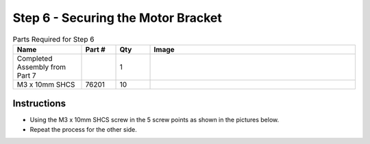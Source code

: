 Step 6 - Securing the Motor Bracket
===================================

.. list-table:: Parts Required for Step 6
        :widths: 50 25 25 150
        :header-rows: 1
        :align: center

        * - Name
          - Part #
          - Qty
          - Image
        * - Completed Assembly from Part 7
          - 
          - 1
          - 
        * - M3 x 10mm SHCS
          - 76201
          - 10
          - .. image:: ../../Basic-Bot/Chassis/images/bom/m3-10-shcs.png
              :align: center
              :width: 10%


Instructions
------------

- Using the M3 x 10mm SHCS screw in the 5 screw points as shown in the pictures below.
- Repeat the process for the other side.  

|pic1| |pic2|

.. |pic1| image:: images/CampBotV2_View8.png
    :width: 60%

.. |pic2| image:: images/CampBotV2_View9.png
    :width: 39%